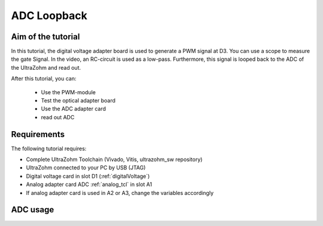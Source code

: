 ============
ADC Loopback
============

Aim of the tutorial
*******************

In this tutorial, the digital voltage adapter board is used to generate a PWM signal at D3.
You can use a scope to measure the gate Signal.
In the video, an RC-circuit is used as a low-pass.
Furthermore, this signal is looped back to the ADC of the UltraZohm and read out.


After this tutorial, you can:

 - Use the PWM-module
 - Test the optical adapter board
 - Use the ADC adapter card
 - read out ADC

Requirements
************

The following tutorial requires:

- Complete UltraZohm Toolchain (Vivado, Vitis, ultrazohm_sw repository)
- UltraZohm connected to your PC by USB (JTAG)
- Digital voltage card in slot D1 (:ref:`digitalVoltage`)
- Analog adapter card ADC :ref:`analog_tcl` in slot A1
- If analog adapter card is used in A2 or A3, change the variables accordingly

.. UltraZohm Setup
.. ***************

.. The UltraZohm has to be connected to a PC by Ethernet and USB (JTAG-Programmer) and the optical adapter card is in D3.

.. .. image:: ./img/vio_physical_setup.png

ADC usage
*********

.. youtube:: omQ-nHE6q4w